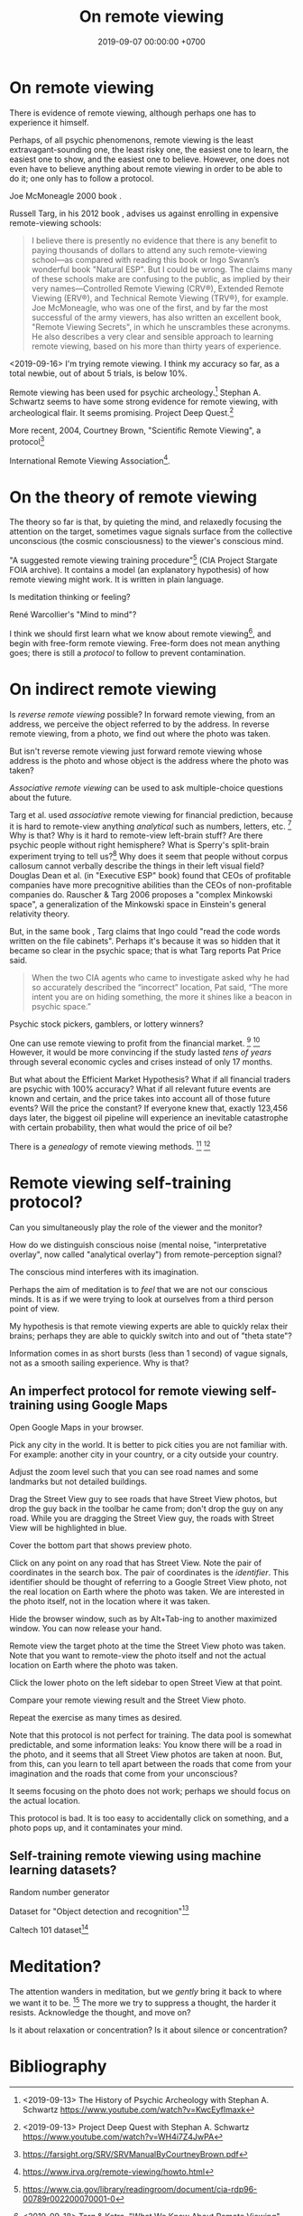 #+TITLE: On remote viewing
#+DATE: 2019-09-07 00:00:00 +0700
#+PERMALINK: /remote-viewing.html
* On remote viewing
There is evidence of remote viewing, although perhaps one has to experience it himself.

Perhaps, of all psychic phenomenons, remote viewing is the least extravagant-sounding one,
the least risky one, the easiest one to learn, the easiest one to show, and the easiest one to believe.
However, one does not even have to believe anything about remote viewing in order to be able to do it;
one only has to follow a protocol.

Joe McMoneagle 2000 book \cite{mcmoneagle2000remote}.

Russell Targ, in his 2012 book \cite{targ2012reality}, advises us against enrolling in expensive remote-viewing schools:

#+BEGIN_QUOTE
I believe there is presently no evidence that there is any benefit to paying thousands of dollars to attend any such remote-viewing school—as compared with reading this book or Ingo Swann’s wonderful book "Natural ESP".
But I could be wrong.
The claims many of these schools make are confusing to the public, as implied by their very names—Controlled Remote Viewing (CRV®), Extended Remote Viewing (ERV®), and Technical Remote Viewing (TRV®), for example.
Joe McMoneagle, who was one of the first, and by far the most successful of the army viewers, has also written an excellent book, "Remote Viewing Secrets", in which he unscrambles these acronyms.
He also describes a very clear and sensible approach to learning remote viewing, based on his more than thirty years of experience.
\cite{targ2012reality}
#+END_QUOTE

<2019-09-16>
I'm trying remote viewing.
I think my accuracy so far, as a total newbie, out of about 5 trials, is below 10%.

Remote viewing has been used for psychic archeology.[fn::<2019-09-13> The History of Psychic Archeology with Stephan A. Schwartz https://www.youtube.com/watch?v=KwcEyflmaxk]
Stephan A. Schwartz seems to have some strong evidence for remote viewing, with archeological flair.
It seems promising.
Project Deep Quest.[fn::<2019-09-13> Project Deep Quest with Stephan A. Schwartz https://www.youtube.com/watch?v=WH4i7Z4JwPA]

More recent, 2004, Courtney Brown, "Scientific Remote Viewing", a protocol[fn::https://farsight.org/SRV/SRVManualByCourtneyBrown.pdf]

International Remote Viewing Association[fn::https://www.irva.org/remote-viewing/howto.html].
* On the theory of remote viewing
The theory so far is that, by quieting the mind, and relaxedly focusing the attention on the target,
sometimes vague signals surface from the collective unconscious (the cosmic consciousness) to the viewer's conscious mind.

"A suggested remote viewing training procedure"[fn:: https://www.cia.gov/library/readingroom/document/cia-rdp96-00789r002200070001-0] (CIA Project Stargate FOIA archive).
It contains a model (an explanatory hypothesis) of how remote viewing might work.
It is written in plain language.

Is meditation thinking or feeling?

René Warcollier's "Mind to mind"?

I think we should first learn what we know about remote viewing[fn::<2019-09-18> Targ & Ketra, "What We Know About Remote Viewing" http://www.espresearch.com/espgeneral/WhatWeKnow.shtml],
and begin with free-form remote viewing.
Free-form does not mean anything goes; there is still a /protocol/ to follow to prevent contamination.
* On indirect remote viewing
Is /reverse remote viewing/ possible?
In forward remote viewing, from an address, we perceive the object referred to by the address.
In reverse remote viewing, from a photo, we find out where the photo was taken.

But isn't reverse remote viewing just forward remote viewing whose address is the photo and whose object is the address where the photo was taken?

/Associative remote viewing/ can be used to ask multiple-choice questions about the future.

Targ et al. used /associative/ remote viewing for financial prediction,
because it is hard to remote-view anything /analytical/ such as numbers, letters, etc.
 [fn::<2019-09-16> 3:27 Precognitive Financial Forecasting with Russell Targ https://www.youtube.com/watch?v=bQK0oHP94x4]
Why is that?
Why is it hard to remote-view left-brain stuff?
Are there psychic people without right hemisphere?
What is Sperry's split-brain experiment trying to tell us?[fn::https://www.psychologytoday.com/intl/blog/consciousness-self-organization-and-neuroscience/201802/no-you-re-not-left-brained-or-right]
Why does it seem that people without corpus callosum cannot verbally describe the things in their left visual field?
Douglas Dean et al. (in "Executive ESP" book) found that CEOs of profitable companies have more precognitive abilities than the CEOs of non-profitable companies do.
Rauscher & Targ 2006 proposes a "complex Minkowski space"\cite{rauscher2006investigation},
a generalization of the Minkowski space in Einstein's general relativity theory.

But, in the same book \cite{targ2012reality}, Targ claims that Ingo could "read the code words written on the file cabinets".
Perhaps it's because it was so hidden that it became so clear in the psychic space; that is what Targ reports Pat Price said.

#+BEGIN_QUOTE
When the two CIA agents who came to investigate asked why he had so accurately described the “incorrect” location, Pat said,
“The more intent you are on hiding something, the more it shines like a beacon in psychic space.”
\cite[p. 82]{targ2012reality}
#+END_QUOTE

Psychic stock pickers, gamblers, or lottery winners?

One can use remote viewing to profit from the financial market.
 [fn::<2019-09-11> 60% success rate is not an exorbitant claim; 17-month study; brochure for a 2005 workshop http://www.espresearch.com/JAN05ARVBrochure.pdf]
 [fn::<2019-09-11> SSE Talks - Remote viewing the Stock Market - Christopher Carson Smith https://www.youtube.com/watch?v=K3x5QHD7Ewo]
However, it would be more convincing if the study lasted
/tens of years/ through several economic cycles and crises instead of only 17 months.

But what about the Efficient Market Hypothesis?
What if all financial traders are psychic with 100% accuracy?
What if all relevant future events are known and certain,
and the price takes into account all of those future events?
Will the price the constant?
If everyone knew that, exactly 123,456 days later, the biggest oil pipeline will experience an inevitable catastrophe with certain probability,
then what would the price of oil be?

There is a /genealogy/ of remote viewing methods.
 [fn::<2019-09-16> http://www.remoteviewed.com/methodshistorymap.html]
 [fn::<2019-09-16> http://www.remoteviewed.com/remote-viewing-methods/]
* Remote viewing self-training protocol?
Can you simultaneously play the role of the viewer and the monitor?

How do we distinguish conscious noise (mental noise, "interpretative overlay", now called "analytical overlay") from remote-perception signal?

The conscious mind interferes with its imagination.

Perhaps the aim of meditation is to /feel/ that we are not our conscious minds.
It is as if we were trying to look at ourselves from a third person point of view.

My hypothesis is that remote viewing experts are able to quickly relax their brains;
perhaps they are able to quickly switch into and out of "theta state"?

Information comes in as short bursts (less than 1 second) of vague signals, not as a smooth sailing experience.
Why is that?
** An imperfect protocol for remote viewing self-training using Google Maps
Open Google Maps in your browser.

Pick any city in the world.
It is better to pick cities you are not familiar with.
For example: another city in your country, or a city outside your country.

Adjust the zoom level such that you can see road names and some landmarks but not detailed buildings.

Drag the Street View guy to see roads that have Street View photos, but drop the guy back in the toolbar he came from;
don't drop the guy on any road.
While you are dragging the Street View guy,
the roads with Street View will be highlighted in blue.

Cover the bottom part that shows preview photo.

Click on any point on any road that has Street View.
Note the pair of coordinates in the search box.
The pair of coordinates is the /identifier/.
This identifier should be thought of referring to a Google Street View photo,
not the real location on Earth where the photo was taken.
We are interested in the photo itself, not in the location where it was taken.

Hide the browser window, such as by Alt+Tab-ing to another maximized window.
You can now release your hand.

Remote view the target photo at the time the Street View photo was taken.
Note that you want to remote-view the photo itself and not the actual location on Earth where the photo was taken.

Click the lower photo on the left sidebar to open Street View at that point.

Compare your remote viewing result and the Street View photo.

Repeat the exercise as many times as desired.

Note that this protocol is not perfect for training.
The data pool is somewhat predictable, and some information leaks:
You know there will be a road in the photo,
and it seems that all Street View photos are taken at noon.
But, from this, can you learn to tell apart between
the roads that come from your imagination and the roads that come from your unconscious?

It seems focusing on the photo does not work;
perhaps we should focus on the actual location.

This protocol is bad.
It is too easy to accidentally click on something,
and a photo pops up,
and it contaminates your mind.
** Self-training remote viewing using machine learning datasets?
Random number generator

Dataset for "Object detection and recognition"[fn::<2019-09-16> https://en.wikipedia.org/wiki/List_of_datasets_for_machine-learning_research#Object_detection_and_recognition]

Caltech 101 dataset[fn::<2019-09-19> http://www.vision.caltech.edu/Image_Datasets/Caltech101/]
* Meditation?
The attention wanders in meditation, but we /gently/ bring it back to where we want it to be.
 [fn::<2019-09-17> How to Meditate with Charles T. Tart https://www.youtube.com/watch?v=OWfe3pVYP8o]
The more we try to suppress a thought, the harder it resists.
Acknowledge the thought, and move on?

Is it about relaxation or concentration?
Is it about silence or concentration?
* Bibliography
